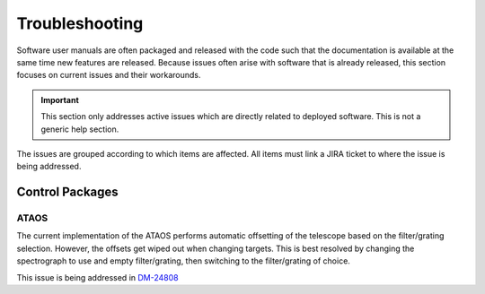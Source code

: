 .. This is a template top-level index file for a directory in the procedure's arm of the documentation

.. This is the label that can be used as for cross referencing in the given area
.. Recommended format is "Directory Name"-"Title Name"  -- Spaces should be replaced by hypens
.. _Troubleshooting:

###############
Troubleshooting
###############


Software user manuals are often packaged and released with the code such that the documentation is available at the same time new features are released.
Because issues often arise with software that is already released, this section focuses on current issues and their workarounds.

.. Important::
    This section only addresses active issues which are directly related to deployed software.
    This is not a generic help section.


The issues are grouped according to which items are affected.
All items must link a JIRA ticket to where the issue is being addressed.


Control Packages
^^^^^^^^^^^^^^^^

ATAOS
-----

The current implementation of the ATAOS performs automatic offsetting of the telescope based on the filter/grating selection.
However, the offsets get wiped out when changing targets.
This is best resolved by changing the spectrograph to use and empty filter/grating, then switching to the filter/grating of choice.

This issue is being addressed in `DM-24808 <https://jira.lsstcorp.org/browse/DM-24808>`__


..  Any Figures should be stored in the same directory as this file.
    To add images, add the image file (png, svg or jpeg preferred) to the same directory as this .rst file.
    The reST syntax for adding the image is:
    .. figure:: /filename.ext
        :name: fig-label
        :target: http://target.link/url
        Caption text.

